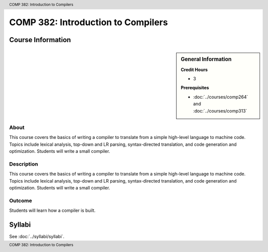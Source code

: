 .. header:: COMP 382: Introduction to Compilers
.. footer:: COMP 382: Introduction to Compilers

.. index::
    Introduction to Compilers
    Introduction
    Compilers
    COMP 382

###################################
COMP 382: Introduction to Compilers
###################################

******************
Course Information
******************

.. sidebar:: General Information

    **Credit Hours**

    * 3

    **Prerequisites**

    * :doc:`../courses/comp264` and :doc:`../courses/comp313`
.. LOCUS says COMP 260 and 272

About
=====

This course covers the basics of writing a compiler to translate from a simple high-level language to machine code. Topics include lexical analysis, top-down and LR parsing, syntax-directed translation, and code generation and optimization. Students will write a small compiler.

Description
===========

This course covers the basics of writing a compiler to translate from a simple high-level language to machine code. Topics include lexical analysis, top-down and LR parsing, syntax-directed translation, and code generation and optimization. Students will write a small compiler.

Outcome
=======

Students will learn how a compiler is built.

*******
Syllabi
*******

See :doc:`../syllabi/syllabi`.
